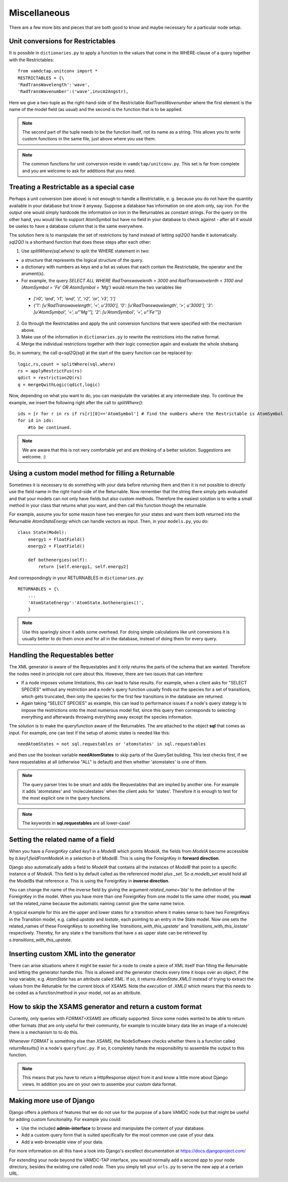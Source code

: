 .. _addit:

Miscellaneous
=================

There are a few more bits and pieces that are both good to know
and maybe necessary for a particular node setup.


.. _unitconv:

Unit conversions for Restrictables
---------------------------------------------

It is possible in ``dictionaries.py`` to apply a function to the values that
come in the WHERE-clause of a query together with the Restrictables::

    from vamdctap.unitconv import *
    RESTRICTABLES = {\
    'RadTransWavelength':'wave',
    'RadTransWavenumber':('wave',invcm2Angstr),

Here we give a two-tuple as the right-hand-side of the Restrictable *RadTransWavenumber* where the first element is the name of the model field (as usual) and the second is the function that is to be applied.

.. note::
    The second part of the tuple needs to be the function itself, not its name as a string. This allows you to write custom functions in the same file, just above where you use them.

.. note::
    The common functions for unit conversion reside in ``vamdctap/unitconv.py``. This set is far from complete and you are welcome to ask for additions that you need.

.. _specialrestr:

Treating a Restrictable as a special case
---------------------------------------------

Perhaps a unit conversion (see above) is not enough to handle a Restrictable, e. g. because you do not have the quantity available in your database but know it anyway. Suppose a database has information on one atom only, say iron. For the output one would simply hardcode the information on iron in the Returnables as constant strings. For the query on the other hand, you would like to support AtomSymbol but have no field in your database to check against - after all it would be useles to have a database column that is the same everywhere.

The solution here is to manipulate the set of restrictions by hand instead of letting *sql2Q()* handle it automatically. *sql2Q()* is a shorthand function that does these steps after each other:

1. Use *splitWhere(sql.where)* to split the WHERE statement in two:

* a structure that represents the logical structure of the query.
* a dictionary with numbers as keys and a list as values that each contain the Restrictable, the operator and the arument(s).
* For example, the query *SELECT ALL WHERE RadTranswavelenth > 3000 and RadTranswavelenth < 3100 and (AtomSymbol = 'Fe' OR AtomSymbol = 'Mg')* would return the two variables like 

 * *['r0', 'and', 'r1', 'and', '(', 'r2', 'or', 'r3', ')']*
 * *{'1': [u'RadTranswavelength', '<', u'3100'], '0': [u'RadTranswavelength', '>', u'3000'], '3': [u'AtomSymbol', '=', u"'Mg'"], '2': [u'AtomSymbol', '=', u"'Fe'"]}*

2. Go through the Restrictables and apply the unit conversion functions that were specified with the mechanism above.

3. Make use of the information in ``dictionaries.py`` to rewrite the restrictions into the native format.

4. Merge the individual restrictions together with their logic connection again and evaluate the whole shebang.

So, in summary, the call *q=sql2Q(sql)* at the start of the query function can be replaced by::

    logic,rs,count = splitWhere(sql.where)
    rs = applyRestrictFus(rs)
    qdict = restriction2Q(rs)
    q = mergeQwithLogic(qdict,logic)

Now, depending on what you want to do, you can manipulate the variables at any intermediate step. To continue the example, we insert the following right after the call to *splitWhere()*::

    ids = [r for r in rs if rs[r][0]=='AtomSymbol'] # find the numbers where the Restrictable is AtomSymbol
    for id in ids:
        #to be continued.        
        
    
.. note::
    We are aware that this is not very comfortable yet and are thinking of a better solution. Suggestions are welcome. :)

.. _specialreturnable:

Using a custom model method for filling a Returnable
-----------------------------------------------------

Sometimes it is necessary to do something with your data before returning them
and then it is not possible to directly use the field name in the
right-hand-side of the Returnable. Now remember that the string there simply
gets evaluated and that your models can not only have fields but also custom
methods. Therefore the easiest solution is to write a small method in your
class that returns what you want, and then call this function though the
returnable.

For example, assume you for some reason have two energies for your states and want them both returned into the Returnable *AtomStateEnergy* which can handle vectors as input. Then, in your ``models.py``, you do::

    class State(Model):
        energy1 = FloatField()
        energy2 = FloatField()

        def bothenergies(self):
            return [self.energy1, self.energy2]

And correspondingly in your RETURNABLES in ``dictionaries.py``::

    RETURNABLES = {\
        ...
        'AtomStateEnergy':'AtomState.bothenergies()',
        }

.. note::
    Use this sparingly since it adds some overhead. For doing simple calculations like unit conversions it is usually better to do them once and for all in the database, instead of doing them for every query.

.. _manualrequestables:

Handling the Requestables better
----------------------------------

The XML generator is aware of the Requestables and it only returns the parts of the schema that are wanted. Therefore the nodes need in principle not care about this. However, there are two issues that can interfere:

* If a node imposes volume limitations, this can lead to false results. For
  example, when a client asks for "SELECT SPECIES" without any restriction and a
  node's query function usually finds out the species for a set of transitions,
  which gets truncated, then only the species for the first few transitions in
  the database are returned.
* Again taking "SELECT SPECIES" as example, this can lead to performance issues
  if a node's query stategy is to impose the restrictions onto the most numerous
  model fist, since this query then corresponds to selecting everything and
  afterwards throwing everything away except the species information.

The solution is to make the queryfunction aware of the Returnables. The are attached to the object **sql** that comes as input. For example, one can test if the setup of atomic states is needed like this::

    needAtomStates = not sql.requestables or 'atomstates' in sql.requestables

and then use the boolean variable **needAtomStates** to skip parts of the
QuerySet building.  This test checks first, if we have requestables at
all (otherwise "ALL" is default) and then whether 'atomstates' is one
of them.

.. note::
    The query parser tries to be smart and adds the Requestables that are implied by another
    one. For example it adds 'atomstates' and 'moleculestates' when the client asks for
    'states'. Therefore it is enough to test for the most explicit one in the query functions.

.. note::
    The keywords in **sql.requestables** are all lower-case!

.. _relatedname:

Setting the related name of a field
-----------------------------------

When you have a *ForeignKey* called *key1* in a *ModelB* which points *ModelA*, 
the fields from *ModelA* become accessible by *b.key1.fieldFromModelA* in 
a selection *b* of *ModelB*. This is using the ForeignKey in **forward 
direction**.

Django also automatically adds a field to *ModelA* that contains all the 
instances of *ModelB* that point to a specific instance *a* of *ModelA*. 
This field is by default called as the referenced model plus *_set*. So 
*a.modelb_set* would hold all the ModelBs that reference *a*. This is 
using the ForeignKey in **inverse direction**.

You can change the name of the inverse field by giving the argument 
*related_name='bla'* to the definition of the ForeignKey in the model. 
When you have more than one ForeignKey from one model to the same other 
model, you **must** set the related_name because the automatic naming 
cannot give the same name twice.

A typical example for this are the upper and lower states for a 
transition where it makes sense to have two ForeignKeys in the 
Transition model, e.g. called *upstate* and *lostate*, each pointing to 
an entry in the State model. Now one sets the related_names of these 
ForeignKeys to something like *'transitions_with_this_upstate'* and 
*'transitions_with_this_lostate'* respectively. Thereby, for any state 
*s* the transitions that have *s* as upper state can be retrieved by 
*s.transitions_with_this_upstate*.

Inserting custom XML into the generator
------------------------------------------

There can arise situations where it might be easier for a node to create a
piece of XML itself than filling the Returnable and letting the generator
handle this. This is allowed and the generator checks every time it loops over
an object, if the loop variable, e.g. `AtomState`  has an attribute called
`XML`. If so, it returns `AtomState.XML()` instead of trying to extract the
values from the Retunable for the current block of XSAMS. Note the *execution*
of `.XML()` which means that this needs to be coded as a function/method in
your model, not as an attribute.



.. _returnresult:

How to skip the XSAMS generator and return a custom format
----------------------------------------------------------

Currently, only queries with *FORMAT=XSAMS* are officially supported. Since
some nodes wanted to be able to return other formats (that are only useful for
their community, for example to inculde binary data like an image of a
molecule) there is a mechanism to to do this. 

Whenever *FORMAT* is something else than *XSAMS*, the NodeSoftware checks whether there is a function called *returnResults()* in a node's ``queryfunc.py``. If so, it completely hands the responsibility to assemble the output to this function.

.. note::
    This means that you have to return a HttpResponse object from it and
    know a little more about Django views. In addition you are on your own
    to assembe your custom data format.

.. _moredjango:

Making more use of Django
------------------------------------------

Django offers a plethora of features that we do not use for the purpose of
a bare VAMDC node but that might be useful for adding custom funcitonality.
For example you could:

* Use the included **admin-interface** to browse and manipulate the content of your database.
* Add a custom query form that is suited specifically for the most common use case of your data.
* Add a web-browsable view of your data.

For more information on all this have a look into Django's excellect documentation at https://docs.djangoproject.com/

For extending your node beyond the VAMDC-TAP interface, you would normally add a second *app* to your node directory, besides the existing one called *node*. Then you simply tell your ``urls.py`` to serve the new app at a certain URL.

